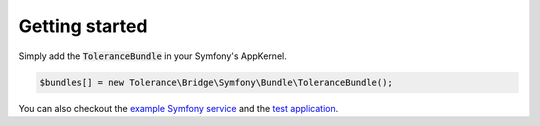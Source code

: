 Getting started
===============

Simply add the :code:`ToleranceBundle` in your Symfony's AppKernel.

.. code-block:: php

    $bundles[] = new Tolerance\Bridge\Symfony\Bundle\ToleranceBundle();

You can also checkout the `example Symfony service <https://github.com/Tolerance/ExampleSymfonyService>`_ and the `test application <https://github.com/Tolerance/Tolerance/tree/master/features/symfony/app>`_.
